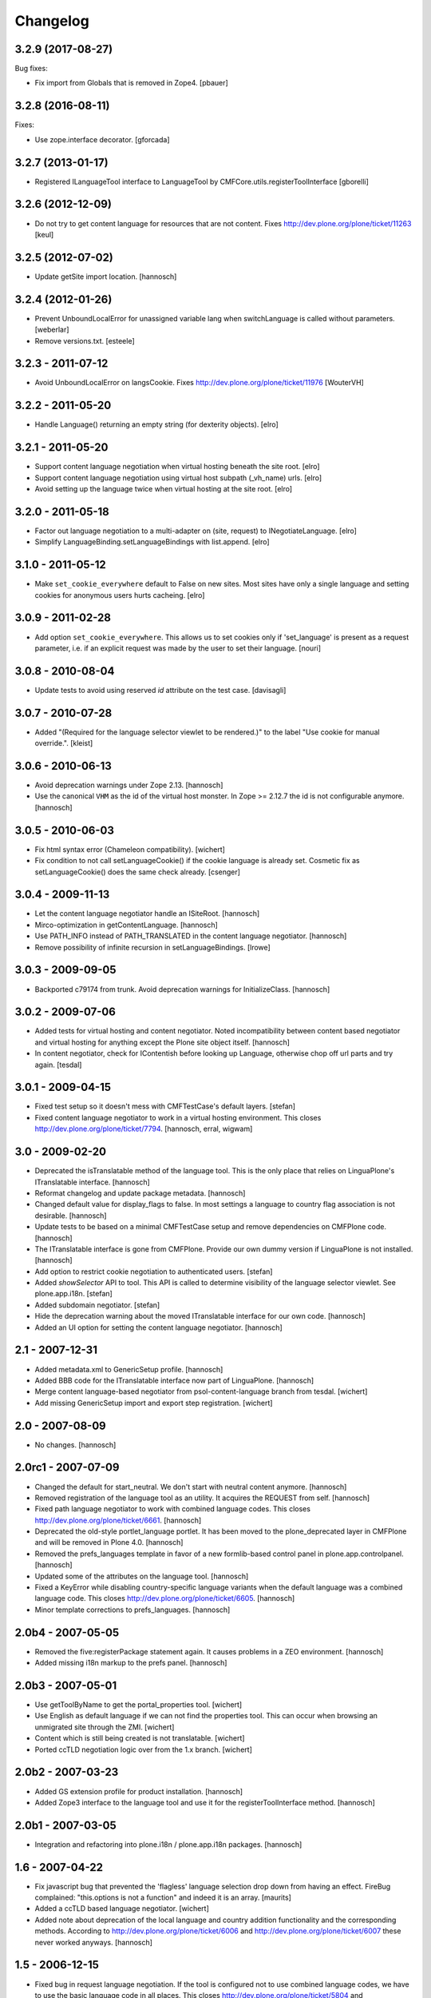 Changelog
=========

.. You should *NOT* be adding new change log entries to this file.
   You should create a file in the news directory instead.
   For helpful instructions, please see:
   https://github.com/plone/plone.releaser/blob/master/ADD-A-NEWS-ITEM.rst

.. towncrier release notes start

3.2.9 (2017-08-27)
------------------

Bug fixes:

- Fix import from Globals that is removed in Zope4.
  [pbauer]


3.2.8 (2016-08-11)
------------------

Fixes:

- Use zope.interface decorator.
  [gforcada]


3.2.7 (2013-01-17)
------------------

- Registered ILanguageTool interface to LanguageTool
  by CMFCore.utils.registerToolInterface
  [gborelli]


3.2.6 (2012-12-09)
------------------

- Do not try to get content language for resources that are not
  content. Fixes http://dev.plone.org/plone/ticket/11263
  [keul]


3.2.5 (2012-07-02)
------------------

- Update getSite import location.
  [hannosch]


3.2.4 (2012-01-26)
------------------

- Prevent UnboundLocalError for unassigned variable lang when
  switchLanguage is called without parameters.
  [weberlar]

- Remove versions.txt.
  [esteele]

3.2.3 - 2011-07-12
------------------

- Avoid UnboundLocalError on langsCookie.
  Fixes http://dev.plone.org/plone/ticket/11976
  [WouterVH]

3.2.2 - 2011-05-20
------------------

- Handle Language() returning an empty string (for dexterity objects).
  [elro]

3.2.1 - 2011-05-20
------------------

- Support content language negotiation when virtual hosting beneath the site
  root.
  [elro]

- Support content language negotiation using virtual host subpath (_vh_name)
  urls.
  [elro]

- Avoid setting up the language twice when virtual hosting at the site root.
  [elro]

3.2.0 - 2011-05-18
------------------

- Factor out language negotiation to a multi-adapter on (site, request) to
  INegotiateLanguage.
  [elro]

- Simplify LanguageBinding.setLanguageBindings with list.append.
  [elro]

3.1.0 - 2011-05-12
------------------

- Make ``set_cookie_everywhere`` default to False on new sites. Most sites
  have only a single language and setting cookies for anonymous users hurts
  cacheing.
  [elro]

3.0.9 - 2011-02-28
------------------

- Add option ``set_cookie_everywhere``.  This allows us to set cookies
  only if 'set_language' is present as a request parameter, i.e. if an
  explicit request was made by the user to set their language.
  [nouri]

3.0.8 - 2010-08-04
------------------

- Update tests to avoid using reserved `id` attribute on the test case.
  [davisagli]

3.0.7 - 2010-07-28
------------------

- Added "(Required for the language selector viewlet to be rendered.)" to the
  label "Use cookie for manual override.".
  [kleist]

3.0.6 - 2010-06-13
------------------

- Avoid deprecation warnings under Zope 2.13.
  [hannosch]

- Use the canonical ``VHM`` as the id of the virtual host monster. In
  Zope >= 2.12.7 the id is not configurable anymore.
  [hannosch]

3.0.5 - 2010-06-03
------------------

- Fix html syntax error (Chameleon compatibility).
  [wichert]

- Fix condition to not call setLanguageCookie() if the cookie language
  is already set. Cosmetic fix as setLanguageCookie() does the same check
  already. [csenger]


3.0.4 - 2009-11-13
------------------

- Let the content language negotiator handle an ISiteRoot.
  [hannosch]

- Mirco-optimization in getContentLanguage.
  [hannosch]

- Use PATH_INFO instead of PATH_TRANSLATED in the content language negotiator.
  [hannosch]

- Remove possibility of infinite recursion in setLanguageBindings.
  [lrowe]

3.0.3 - 2009-09-05
------------------

- Backported c79174 from trunk. Avoid deprecation warnings for InitializeClass.
  [hannosch]

3.0.2 - 2009-07-06
------------------

- Added tests for virtual hosting and content negotiator. Noted
  incompatibility between content based negotiator and virtual hosting for
  anything except the Plone site object itself.
  [hannosch]

- In content negotiator, check for IContentish before looking up Language,
  otherwise chop off url parts and try again.
  [tesdal]

3.0.1 - 2009-04-15
------------------

- Fixed test setup so it doesn't mess with CMFTestCase's default layers.
  [stefan]

- Fixed content language negotiator to work in a virtual hosting environment.
  This closes http://dev.plone.org/plone/ticket/7794.
  [hannosch, erral, wigwam]

3.0 - 2009-02-20
----------------

- Deprecated the isTranslatable method of the language tool. This is the
  only place that relies on LinguaPlone's ITranslatable interface.
  [hannosch]

- Reformat changelog and update package metadata.
  [hannosch]

- Changed default value for display_flags to false. In most settings a
  language to country flag association is not desirable.
  [hannosch]

- Update tests to be based on a minimal CMFTestCase setup and remove
  dependencies on CMFPlone code.
  [hannosch]

- The ITranslatable interface is gone from CMFPlone. Provide our own
  dummy version if LinguaPlone is not installed.
  [hannosch]

- Add option to restrict cookie negotiation to authenticated users.
  [stefan]

- Added `showSelector` API to tool. This API is called to determine
  visibility of the language selector viewlet. See plone.app.i18n.
  [stefan]

- Added subdomain negotiator.
  [stefan]

- Hide the deprecation warning about the moved ITranslatable interface
  for our own code.
  [hannosch]

- Added an UI option for setting the content language negotiator.
  [hannosch]

2.1 - 2007-12-31
----------------

- Added metadata.xml to GenericSetup profile.
  [hannosch]

- Added BBB code for the ITranslatable interface now part of LinguaPlone.
  [hannosch]

- Merge content language-based negotiator from psol-content-language
  branch from tesdal.
  [wichert]

- Add missing GenericSetup import and export step registration.
  [wichert]

2.0 - 2007-08-09
----------------

- No changes.
  [hannosch]

2.0rc1 - 2007-07-09
-------------------

- Changed the default for start_neutral. We don't start with neutral
  content anymore.
  [hannosch]

- Removed registration of the language tool as an utility. It acquires
  the REQUEST from self.
  [hannosch]

- Fixed path language negotiator to work with combined language codes.
  This closes http://dev.plone.org/plone/ticket/6661.
  [hannosch]

- Deprecated the old-style portlet_language portlet. It has been moved to
  the plone_deprecated layer in CMFPlone and will be removed in Plone 4.0.
  [hannosch]

- Removed the prefs_languages template in favor of a new formlib-based
  control panel in plone.app.controlpanel.
  [hannosch]

- Updated some of the attributes on the language tool.
  [hannosch]

- Fixed a KeyError while disabling country-specific language variants when
  the default language was a combined language code. This closes
  http://dev.plone.org/plone/ticket/6605.
  [hannosch]

- Minor template corrections to prefs_languages.
  [hannosch]

2.0b4 - 2007-05-05
------------------

- Removed the five:registerPackage statement again. It causes problems in a
  ZEO environment.
  [hannosch]

- Added missing i18n markup to the prefs panel.
  [hannosch]

2.0b3 - 2007-05-01
------------------

- Use getToolByName to get the portal_properties tool.
  [wichert]

- Use English as default language if we can not find the properties tool.
  This can occur when browsing an unmigrated site through the ZMI.
  [wichert]

- Content which is still being created is not translatable.
  [wichert]

- Ported ccTLD negotiation logic over from the 1.x branch.
  [wichert]

2.0b2 - 2007-03-23
------------------

- Added GS extension profile for product installation.
  [hannosch]

- Added Zope3 interface to the language tool and use it for the
  registerToolInterface method.
  [hannosch]

2.0b1 - 2007-03-05
------------------

- Integration and refactoring into plone.i18n / plone.app.i18n packages.
  [hannosch]

1.6 - 2007-04-22
----------------

- Fix javascript bug that prevented the 'flagless' language selection
  drop down from having an effect.  FireBug complained: "this.options is
  not a function" and indeed it is an array.
  [maurits]

- Added a ccTLD based language negotiator.
  [wichert]

- Added note about deprecation of the local language and country addition
  functionality and the corresponding methods. According to
  http://dev.plone.org/plone/ticket/6006 and
  http://dev.plone.org/plone/ticket/6007 these never worked anyways.
  [hannosch]

1.5 - 2006-12-15
----------------

- Fixed bug in request language negotiation. If the tool is configured not
  to use combined language codes, we have to use the basic language code in
  all places. This closes http://dev.plone.org/plone/ticket/5804 and
  http://dev.plone.org/plone/ticket/5941.
  [hannosch]

- Added missing Chamorro language to the basic listing.
  This closes http://dev.plone.org/plone/ticket/5836.
  [hannosch]

- Removed obsolete testSkeleton.
  [hannosch]

- Changed the native Name of 'rm' to 'Rumantsch'.
  [jensens]

1.4 - 2006-09-08
----------------

- Changed the browser language based negotiation to recognize combined
  language codes as the base language if only the base language is allowed
  and specified in the browser. So if the browser requests the site in
  'de-de' and only 'de' is allowed for the site, it is recognized as 'de'.
  If the usage of combined language codes is explicitly enabled this
  fallback is not applied, so you can still have full control over combined
  codes as well. This closes http://dev.plone.org/plone/ticket/5784.
  [hannosch]

1.3 - 2006-06-17
----------------

- Use the Norwegian flag for Nynorsk.
  [limi]

- Removed all accidentally added country flags in 16x16 PNG format again
  and converted them to 14x11 GIF format. Transparent PNG don't work in IE.
  [limi]

- Fixed changing supported languages in the control panel. It silently
  failed for the case of only one resulting supported language.
  [hannosch]

- Fixed displaying flags in the portlet_languages by using
  getFlagForLanguageCode.
  [jladage]

- Cleaned up switchLanguage.py because it contained a lot of I18NLayer
  specific code. I added the original file to I18NLayer. Also changed .gif
  to .png in the portlet_languages.
  [jladage]

- Readded flag for Esperanto, we use flag-eo.png as there's no country code.
  This closes http://dev.plone.org/plone/ticket/5547.
  [hannosch]

1.2 - 2006-06-01
----------------

- Readded flag for Basque country, currently we use flag-eu.png as there's
  no official country code in the ISO 3166 standard.
  This closes http://dev.plone.org/plone/ticket/5522.
  [hannosch]

- Use Central African Republic (cf) flag for Sangho (sg). This closes
  http://dev.plone.org/plone/ticket/5339.
  [hannosch]

- Removed the unused i18n folder.
  [hannosch]

1.1 - 2006-05-15
----------------

- Avoid DeprecationWarning for product_name.
  [hannosch]

- Replaced the available language selector in the preference panel with a
  new one, which shows both the original and the english language names as
  well as the country flag which might be used for the language switcher
  and the language code. It is possible to sort on any of these criteria as
  well as on the 'selected' status by clicking on the table heading.
  [hannosch] [limi]

- Removed all language flags in 15x12 GIF format and replaced them with
  16x16 PNG country flags. These are named flag-<country code>.png. The
  country codes follow the ISO 3166 standard. The mapping of flags to
  languages is now more flexibly handled through a new underlying format in
  availablelanguages.py, which would allow to map the same flag to more than
  one language without having to duplicate the file as it was needed with
  the former approach.
  [hannosch] [limi]

1.0 - 2006-03-19
----------------

- Added a Welsh flag.
  [russf]

- Adding flags for Bosnia and Serbia. Jakub Steiner, you rock!
  [limi]

- Converted some runtime tests to doctests.
  [hannosch]

- Fixed Latvian language name. Thanks to Michael Dexter for the heads up.
  [deo]

0.9 - 2005-12-18
----------------

- Fix http://trac.plone.org/plone/ticket/4959 - if the default language was
  not contained in the supported languages the config form showed a false
  default language and the form had to be saved again to get the desired
  result. Now in this special case the default language is set to the first
  supported language.
  [hannosch]

- Added removeCountry and removeLanguage methods as counterpart for the
  corresponding add-methods. Added some basic tests.
  [hannosch]

- Added start_neutral content language setting. Now you can control
  if the content should start as language neutral or in the current
  selected language.
  [deo]

- Fix http://plone.org/collector/4815 - misspelled i18n msgid
  [hannosch]

0.8 - 2005-10-08
----------------

- Fixed two missing i18n tags in portlet_languages.pt
  [hannosch]

- Fixed http://plone.org/collector/4774 - missing i18n tags in
  prefs_languages.pt
  [hannosch]

- Fixed http://plone.org/collector/4681 - fixed missing p-tag in
  portal_languages/manage_configForm
  [hannosch]

- i18n: moved all files to PloneTranslations and added README.txt
  [hannosch]

0.7 - 2005-09-04
----------------

- See ChangeLog for details on former releases
